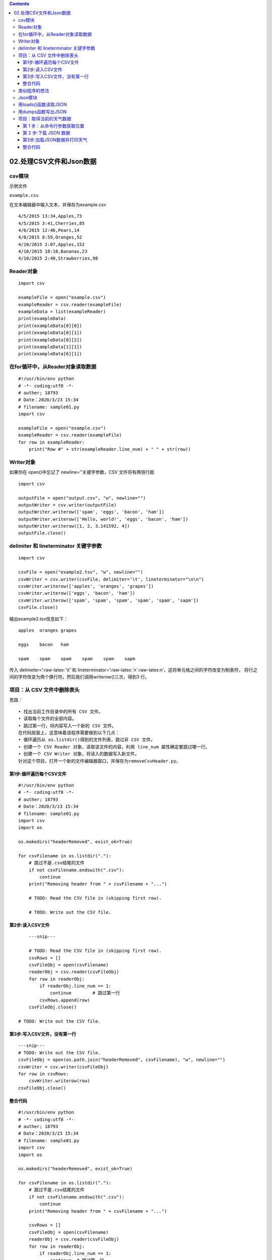 .. role:: raw-latex(raw)
   :format: latex
..

.. contents::
   :depth: 3
..

02.处理CSV文件和Json数据
========================

csv模块
-------

示例文件

``example.csv``

在文本编辑器中输入文本，并保存为example.csv

::

   4/5/2015 13:34,Apples,73
   4/5/2015 3:41,Cherries,85
   4/6/2015 12:46,Pears,14
   4/8/2015 8:59,Oranges,52
   4/10/2015 2:07,Apples,152
   4/10/2015 18:10,Bananas,23
   4/10/2015 2:40,Strawberries,98

Reader对象
----------

::

   import csv

   exampleFile = open("example.csv")
   exampleReader = csv.reader(exampleFile)
   exampleData = list(exampleReader)
   print(exampleData)
   print(exampleData[0][0])
   print(exampleData[0][1])
   print(exampleData[0][2])
   print(exampleData[1][1])
   print(exampleData[6][1])

在for循环中，从Reader对象读取数据
---------------------------------

::

   #!/usr/bin/env python
   # -*- coding:utf8 -*-
   # auther; 18793
   # Date：2020/3/23 15:34
   # filename: sample01.py
   import csv

   exampleFile = open("example.csv")
   exampleReader = csv.reader(exampleFile)
   for row in exampleReader:
       print("Row #" + str(exampleReader.line_num) + " " + str(row))

Writer对象
----------

如果你在 open()中忘记了 newline=’’关键字参数，CSV 文件将有两倍行距

::

   import csv

   outputFile = open("output.csv", "w", newline="")
   outputWriter = csv.writer(outputFile)
   outputWriter.writerow(['spam', 'eggs', 'bacon', 'ham'])
   outputWriter.writerow(['Hello, world!', 'eggs', 'bacon', 'ham'])
   outputWriter.writerow([1, 2, 3.141592, 4])
   outputFile.close()

delimiter 和 lineterminator 关键字参数
--------------------------------------

::

   import csv

   csvFile = open("example2.tsv", "w", newline="")
   csvWriter = csv.writer(csvFile, delimiter='\t', lineterminator="\n\n")
   csvWriter.writerow(['apples', 'oranges', 'grapes'])
   csvWriter.writerow(['eggs', 'bacon', 'ham'])
   csvWriter.writerow(['spam', 'spam', 'spam', 'spam', 'spam', 'sapm'])
   csvFile.close()

输出example2.tsv信息如下：

::

   apples  oranges grapes

   eggs    bacon   ham

   spam    spam    spam    spam    spam    sapm

传入 delimeter=‘:raw-latex:`\t'`和
lineterminator=’:raw-latex:`\n`:raw-latex:`\n`’，这将单元格之间的字符改变为制表符，
将行之间的字符改变为两个换行符。然后我们调用writerow()三次，得到3 行。

项目：从 CSV 文件中删除表头
---------------------------

思路：

::

   • 找出当前工作目录中的所有 CSV 文件。
   • 读取每个文件的全部内容。
   • 跳过第一行，将内容写入一个新的 CSV 文件。
   在代码层面上，这意味着该程序需要做到以下几点：
   • 循环遍历从 os.listdir()得到的文件列表，跳过非 CSV 文件。
   • 创建一个 CSV Reader 对象，读取该文件的内容，利用 line_num 属性确定要跳过哪一行。
   • 创建一个 CSV Writer 对象，将读入的数据写入新文件。
   针对这个项目，打开一个新的文件编辑器窗口，并保存为removeCsvHeader.py。

第1步:循环遍历每个CSV文件
~~~~~~~~~~~~~~~~~~~~~~~~~

::

   #!/usr/bin/env python
   # -*- coding:utf8 -*-
   # auther; 18793
   # Date：2020/3/23 15:34
   # filename: sample01.py
   import csv
   import os

   os.makedirs("headerRemoved", exist_ok=True)

   for csvFilename in os.listdir("."):
       # 跳过不是.csv结尾的文件
       if not csvFilename.endswith(".csv"):
           continue
       print("Removing header from " + csvFilename + "...")

       # TODO: Read the CSV file in (skipping first row).

       # TODO: Write out the CSV file.

第2步:读入CSV文件
~~~~~~~~~~~~~~~~~

::

       ---snip---
       
       # TODO: Read the CSV file in (skipping first row).
       csvRows = []
       csvFileObj = open(csvFilename)
       readerObj = csv.reader(csvFileObj)
       for row in readerObj:
           if readerObj.line_num == 1:
               continue        # 跳过第一行
           csvRows.append(row)
       csvFileObj.close()

   # TODO: Write out the CSV file.

第3步:写入CSV文件，没有第一行
~~~~~~~~~~~~~~~~~~~~~~~~~~~~~

::

       ---snip---
       # TODO: Write out the CSV file.
       csvFileObj = open(os.path.join("headerRemoved", csvFilename), "w", newline="")
       csvWriter = csv.writer(csvFileObj)
       for row in csvRows:
           csvWriter.writerow(row)
       csvFileObj.close()

整合代码
~~~~~~~~

::

   #!/usr/bin/env python
   # -*- coding:utf8 -*-
   # auther; 18793
   # Date：2020/3/23 15:34
   # filename: sample01.py
   import csv
   import os

   os.makedirs("headerRemoved", exist_ok=True)

   for csvFilename in os.listdir("."):
       # 跳过不是.csv结尾的文件
       if not csvFilename.endswith(".csv"):
           continue
       print("Removing header from " + csvFilename + "...")

       csvRows = []
       csvFileObj = open(csvFilename)
       readerObj = csv.reader(csvFileObj)
       for row in readerObj:
           if readerObj.line_num == 1:
               continue  # 跳过第一行
           csvRows.append(row)
       csvFileObj.close()

       csvFileObj = open(os.path.join("headerRemoved", csvFilename), "w", newline="")
       csvWriter = csv.writer(csvFileObj)
       for row in csvRows:
           csvWriter.writerow(row)
       csvFileObj.close()

这个程序应该在每次从 CSV 文件中删除第一行时，打印一个文件名。

类似程序的想法
--------------

针对 CSV 文件写的程序类似于针对 Excel 文件写的程序，因为它们都是电子表
格文件。你可以编程完成以下任务：

::

   • 在一个 CSV 文件的不同行，或多个 CSV 文件之间比较数据。
   • 从 CSV 文件拷贝特定的数据到 Excel 文件，或反过来。
   • 检查 CSV 文件中无效的数据或格式错误，并向用户提醒这些错误。
   • 从 CSV 文件读取数据，作为 Python 程序的输入。

Json模块
--------

用loads()函数读取JSON
---------------------

``json ----> python 类型``

要将包含JSON 数据的字符串转换为Python 的值，就将它传递给
json.loads()函数（这个名字的意思是“load string”，而不 是“loads”）。

::

   #!/usr/bin/env python
   # -*- coding:utf8 -*-
   # auther; 18793
   # Date：2020/3/23 16:08
   # filename: sample01.py

   import json
   stringOfJsonData = '{"name": "Zophie", "isCat": true, "miceCaught": 0,"felineIQ": null}'
   jsonDataAsPythonValue = json.loads(stringOfJsonData)
   print(type(stringOfJsonData))
   print(type(jsonDataAsPythonValue))
   print(jsonDataAsPythonValue)
   print(jsonDataAsPythonValue['name'])

   """
   <class 'str'>
   <class 'dict'>
   {'name': 'Zophie', 'felineIQ': None, 'isCat': True, 'miceCaught': 0}
   Zophie
   """

用dumps函数写出JSON
-------------------

``python ----> json 类型``

``json.dumps()``\ 函数（它表示“dump string”,而不是
“dumps”）将一个Python值转换成 JSON 格式的数据字符串

::

   #!/usr/bin/env python
   # -*- coding:utf8 -*-
   # auther; 18793
   # Date：2020/3/23 16:08
   # filename: sample01.py

   import json

   pythonValue = {'isCat': True, 'miceCaught': 0, 'name': 'Zophie', 'felineIQ': None}
   stringofJsonData = json.dumps(pythonValue)
   print(type(pythonValue))
   print(type(stringofJsonData))
   print(stringofJsonData)

   """
   <class 'dict'>
   <class 'str'>
   {"felineIQ": null, "name": "Zophie", "miceCaught": 0, "isCat": true}
   """

项目：取得当前的天气数据
------------------------

要求：

::

   • 从命令行读取请求的位置。
   • 从 OpenWeatherMap.org下载 JSON 天气数据。
   • 将 JSON 数据字符串转换成 Python 的数据结构。
   • 打印今天和未来两天的天气。

思路：

代码需要完成以下任务：

::

   • 连接 sys.argv 中的字符串，得到位置。
   • 调用 requests.get()，下载天气数据。
   • 调用 json.loads()，将 JSON 数据转换为 Python 数据结构。
   • 打印天气预报。
   针对这个项目，打开一个新的文件编辑器窗口，并保存为 quickWeather.py。• 从命令行读取请求的位置。
   • 从 OpenWeatherMap.org 下载 JSON 天气数据。
   • 将 JSON 数据字符串转换成 Python 的数据结构。
   • 打印今天和未来两天的天气。
   因此，代码需要完成以下任务：
   • 连接 sys.argv 中的字符串，得到位置。
   • 调用 requests.get()，下载天气数据。
   • 调用 json.loads()，将 JSON 数据转换为 Python 数据结构。
   • 打印天气预报。
   针对这个项目，打开一个新的文件编辑器窗口，并保存为 quickWeather.py。

第 1 步：从命令行参数获取位置
~~~~~~~~~~~~~~~~~~~~~~~~~~~~~

::

   #!/usr/bin/env python
   # -*- coding:utf8 -*-
   # auther; 18793

   import json
   import requests
   import sys

   if len(sys.argv) < 2:
       print("Usage: quickWeather.py location")
       sys.exit()

   location = ' '.join(sys.argv[1:])

   # TODO: Download the JSON data from OpenWeatherMap.org's API.

   # TODO: Load JSON data into a Python variable.

第 2 步:下载 JSON 数据
~~~~~~~~~~~~~~~~~~~~~~

通过API平台查询到查询天气的API，注意申请自己的KEY。发送get请求时携带key信息。

::

   location = "北京"
   key = "91536efa9a578f9b33318278dc711eb5"
   url = 'http://v.juhe.cn/weather/index?format=2&cityname={}&key={}'.format(location, key)
   response = requests.get(url)

   #以通过调用raise_for_status()来检查错误。如果不发生异常，下载的文本将保存在response.text 中
   response.raise_for_status()
   print(response.text)

第3步:加载JSON数据并打印天气
~~~~~~~~~~~~~~~~~~~~~~~~~~~~

response.text 成员变量保存了一个 JSON
格式数据的大字符串。要将它转换为Python值，就调用\ ``json.loads()``\ 函数。

::

   info = ["时间", "星期", "天气", "温度"]
   for i in w:
       week = i['week']
       weather = i['weather']
       temperature = i['temperature']
       data = i['date']
       info_result = "{0}:{1} {2}:{3} {4}:{5} {6}:{7}".format(info[0], data, info[1], week, info[2], weather, info[3], temperature)
       print(info_result)
       print()

.. _整合代码-1:

整合代码
~~~~~~~~

::

   #!/usr/bin/env python
   # -*- coding:utf8 -*-
   # auther; 18793
   # Date：2020/3/23 16:18
   # filename: quickWeather.py
   import json
   import requests
   import sys

   if len(sys.argv) < 2:
       print("Usage: quickWeather.py location")
       sys.exit()

   location = ' '.join(sys.argv[1:])

   key = "91536efa9a578f9b33318278dc711eb5"
   url = 'http://v.juhe.cn/weather/index?format=2&cityname={}&key={}'.format(location, key)
   response = requests.get(url)
   response.raise_for_status()

   weatherData = json.loads(response.text)
   w = weatherData['result']['future']

   info = ["时间", "星期", "天气", "温度"]
   for i in w:
       week = i['week']
       weather = i['weather']
       temperature = i['temperature']
       data = i['date']
       info_result = "{0}:{1} {2}:{3} {4}:{5} {6}:{7}".format(info[0], data, info[1], week, info[2], weather, info[3], temperature)
       print(info_result)
       print()

测试:

::

   python quickWeather.py 武汉

   时间:20200323 星期:星期一 天气:多云转晴 温度:13℃~23℃

   时间:20200324 星期:星期二 天气:晴转小雨 温度:14℃~22℃

   时间:20200325 星期:星期三 天气:中雨转小雨 温度:16℃~22℃

   时间:20200326 星期:星期四 天气:小雨 温度:6℃~24℃
